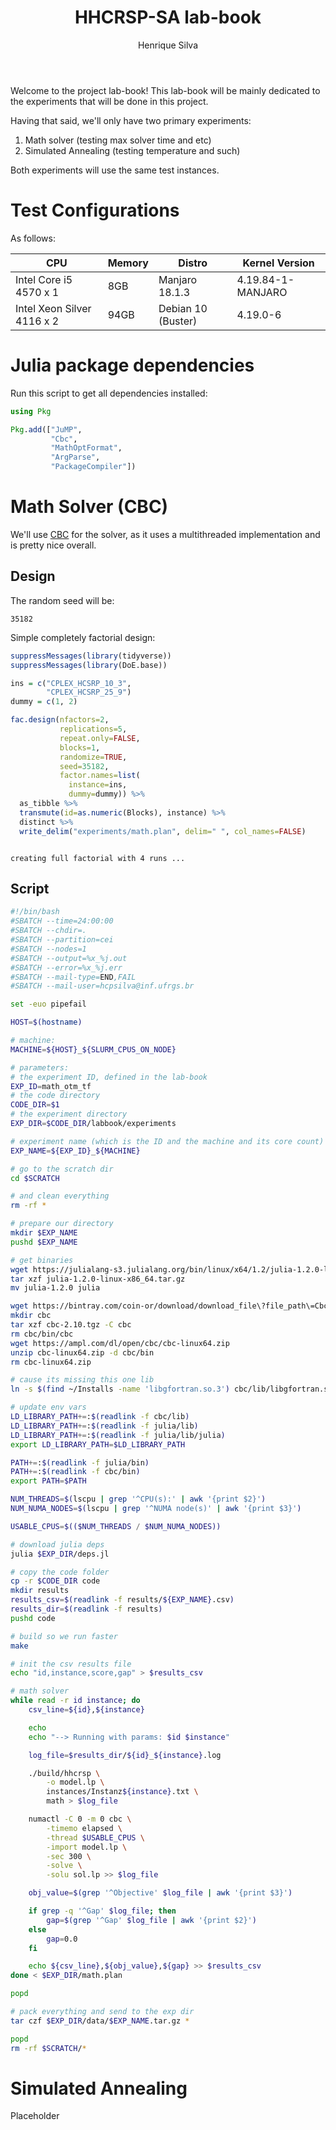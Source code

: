 #+title: HHCRSP-SA lab-book
#+author: Henrique Silva
#+email: hcpsilva@inf.ufrgs.br
#+infojs_opt:
#+property: session *R*
#+property: cache yes
#+property: results graphics
#+property: exports both
#+property: tangle yes

Welcome to the project lab-book! This lab-book will be mainly dedicated to the
experiments that will be done in this project.

Having that said, we'll only have two primary experiments:

1. Math solver (testing max solver time and etc)
2. Simulated Annealing (testing temperature and such)

Both experiments will use the same test instances.

* Test Configurations

As follows:

| CPU                        | Memory | Distro             | Kernel Version    |
|----------------------------+--------+--------------------+-------------------|
| Intel Core i5 4570 x 1     | 8GB    | Manjaro 18.1.3     | 4.19.84-1-MANJARO |
| Intel Xeon Silver 4116 x 2 | 94GB   | Debian 10 (Buster) | 4.19.0-6          |

* Julia package dependencies

Run this script to get all dependencies installed:

#+begin_src julia :exports both :tangle experiments/deps.jl
using Pkg

Pkg.add(["JuMP",
         "Cbc",
         "MathOptFormat",
         "ArgParse",
         "PackageCompiler"])
#+end_src

* Math Solver (CBC)

We'll use [[https://github.com/coin-or/Cbc][CBC]] for the solver, as it uses a multithreaded implementation and is
pretty nice overall.

** Design

The random seed will be:

#+begin_src R :session :results value :exports results
floor(runif(1,1,99999))
#+end_src

#+RESULTS:
: 35182

Simple completely factorial design:

#+begin_src R :session :results output :exports both
suppressMessages(library(tidyverse))
suppressMessages(library(DoE.base))

ins = c("CPLEX_HCSRP_10_3",
        "CPLEX_HCSRP_25_9")
dummy = c(1, 2)

fac.design(nfactors=2,
           replications=5,
           repeat.only=FALSE,
           blocks=1,
           randomize=TRUE,
           seed=35182,
           factor.names=list(
             instance=ins,
             dummy=dummy)) %>%
  as_tibble %>%
  transmute(id=as.numeric(Blocks), instance) %>%
  distinct %>%
  write_delim("experiments/math.plan", delim=" ", col_names=FALSE)
#+end_src

#+RESULTS:
:
: creating full factorial with 4 runs ...

** Script

#+begin_src bash :exports both :results output :tangle experiments/math.slurm
#!/bin/bash
#SBATCH --time=24:00:00
#SBATCH --chdir=.
#SBATCH --partition=cei
#SBATCH --nodes=1
#SBATCH --output=%x_%j.out
#SBATCH --error=%x_%j.err
#SBATCH --mail-type=END,FAIL
#SBATCH --mail-user=hcpsilva@inf.ufrgs.br

set -euo pipefail

HOST=$(hostname)

# machine:
MACHINE=${HOST}_${SLURM_CPUS_ON_NODE}

# parameters:
# the experiment ID, defined in the lab-book
EXP_ID=math_otm_tf
# the code directory
CODE_DIR=$1
# the experiment directory
EXP_DIR=$CODE_DIR/labbook/experiments

# experiment name (which is the ID and the machine and its core count)
EXP_NAME=${EXP_ID}_${MACHINE}

# go to the scratch dir
cd $SCRATCH

# and clean everything
rm -rf *

# prepare our directory
mkdir $EXP_NAME
pushd $EXP_NAME

# get binaries
wget https://julialang-s3.julialang.org/bin/linux/x64/1.2/julia-1.2.0-linux-x86_64.tar.gz
tar xzf julia-1.2.0-linux-x86_64.tar.gz
mv julia-1.2.0 julia

wget https://bintray.com/coin-or/download/download_file\?file_path\=Cbc-2.10-linux-x86_64-gcc5.4.0.tgz -O cbc-2.10.tgz
mkdir cbc
tar xzf cbc-2.10.tgz -C cbc
rm cbc/bin/cbc
wget https://ampl.com/dl/open/cbc/cbc-linux64.zip
unzip cbc-linux64.zip -d cbc/bin
rm cbc-linux64.zip

# cause its missing this one lib
ln -s $(find ~/Installs -name 'libgfortran.so.3') cbc/lib/libgfortran.so.3

# update env vars
LD_LIBRARY_PATH+=:$(readlink -f cbc/lib)
LD_LIBRARY_PATH+=:$(readlink -f julia/lib)
LD_LIBRARY_PATH+=:$(readlink -f julia/lib/julia)
export LD_LIBRARY_PATH=$LD_LIBRARY_PATH

PATH+=:$(readlink -f julia/bin)
PATH+=:$(readlink -f cbc/bin)
export PATH=$PATH

NUM_THREADS=$(lscpu | grep '^CPU(s):' | awk '{print $2}')
NUM_NUMA_NODES=$(lscpu | grep '^NUMA node(s)' | awk '{print $3}')

USABLE_CPUS=$(($NUM_THREADS / $NUM_NUMA_NODES))

# download julia deps
julia $EXP_DIR/deps.jl

# copy the code folder
cp -r $CODE_DIR code
mkdir results
results_csv=$(readlink -f results/${EXP_NAME}.csv)
results_dir=$(readlink -f results)
pushd code

# build so we run faster
make

# init the csv results file
echo "id,instance,score,gap" > $results_csv

# math solver
while read -r id instance; do
    csv_line=${id},${instance}

    echo
    echo "--> Running with params: $id $instance"

    log_file=$results_dir/${id}_${instance}.log

    ./build/hhcrsp \
        -o model.lp \
        instances/Instanz${instance}.txt \
        math > $log_file

    numactl -C 0 -m 0 cbc \
        -timemo elapsed \
        -thread $USABLE_CPUS \
        -import model.lp \
        -sec 300 \
        -solve \
        -solu sol.lp >> $log_file

    obj_value=$(grep '^Objective' $log_file | awk '{print $3}')

    if grep -q '^Gap' $log_file; then
        gap=$(grep '^Gap' $log_file | awk '{print $2}')
    else
        gap=0.0
    fi

    echo ${csv_line},${obj_value},${gap} >> $results_csv
done < $EXP_DIR/math.plan

popd

# pack everything and send to the exp dir
tar czf $EXP_DIR/data/$EXP_NAME.tar.gz *

popd
rm -rf $SCRATCH/*
#+end_src

* Simulated Annealing

Placeholder
